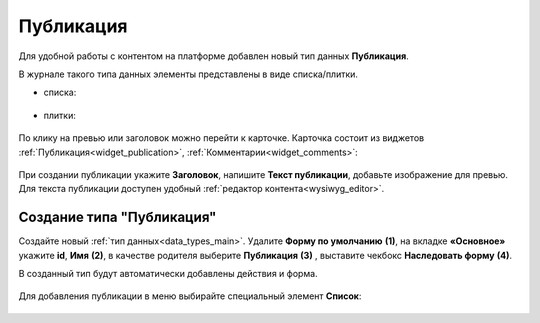 Публикация
===========

.. _publication:

Для удобной работы с контентом на платформе добавлен новый тип данных **Публикация**. 

В журнале такого типа данных элементы представлены в виде списка/плитки.

- списка:

 .. image:: _static/publication/publication_03.png
       :width: 700
       :align: center

- плитки:

 .. image:: _static/publication/publication_03_1.png
       :width: 700
       :align: center

По клику на превью или заголовок можно перейти к карточке. Карточка состоит из виджетов :ref:`Публикация<widget_publication>`, :ref:`Комментарии<widget_comments>`:

 .. image:: _static/publication/publication_04.png
       :width: 700
       :align: center

При создании публикации укажите **Заголовок**, напишите **Текст публикации**, добавьте изображение для превью. Для текста публикации доступен удобный :ref:`редактор контента<wysiwyg_editor>`.

 .. image:: _static/publication/publication_05.png
       :width: 600
       :align: center


Создание типа "Публикация"
---------------------------

Создайте новый :ref:`тип данных<data_types_main>`. Удалите **Форму по умолчанию** **(1)**,  на вкладке **«Основное»** укажите **id**, **Имя** **(2)**, в качестве родителя выберите **Публикация** **(3)** , выставите чекбокс **Наследовать форму** **(4)**.

В созданный тип будут автоматически добавлены действия и форма. 

 .. image:: _static/publication/publication_01.png
       :width: 600
       :align: center

Для добавления публикации в меню выбирайте специальный элемент **Список**:

 .. image:: _static/publication/publication_02.png
       :width: 600
       :align: center
